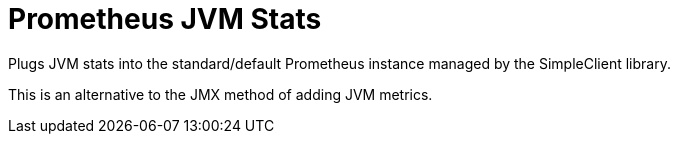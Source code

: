 = Prometheus JVM Stats

Plugs JVM stats into the standard/default Prometheus instance managed by the
SimpleClient library.

This is an alternative to the JMX method of adding JVM metrics.